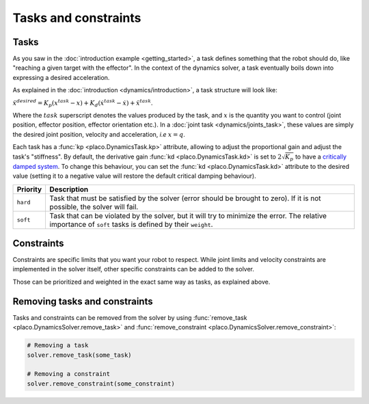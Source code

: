 Tasks and constraints
=====================

Tasks
-----

As you saw in the :doc:`introduction example <getting_started>`, 
a task defines something that the robot should do, like "reaching a given target with the effector".
In the context of the dynamics solver, a task eventually boils down into expressing a desired
acceleration.

As explained in the :doc:`introduction <dynamics/introduction>`, a task structure will look like:

:math:`\ddot x^{desired} = K_p (x^{task} - x) + K_d (\dot x^{task} - \dot x) + \ddot x^{task}`.

Where the :math:`task` superscript denotes the values produced by the task, and :math:`x` is the quantity
you want to control (joint position, effector position, effector orientation etc.).
In a :doc:`joint task <dynamics/joints_task>`, these values are simply the desired joint position, velocity and acceleration,
*i.e* :math:`x = q`.

Each task has a :func:`kp <placo.DynamicsTask.kp>` attribute, allowing to adjust the proportional gain and adjust
the task's "stiffness".
By default, the derivative gain :func:`kd <placo.DynamicsTask.kd>` is set to :math:`2 \sqrt{K_p}` to have a
`critically damped system <https://en.wikipedia.org/wiki/Damping>`_.
To change this behaviour, you can set the :func:`kd <placo.DynamicsTask.kd>` attribute to the desired value
(setting it to a negative value will restore the default critical damping behaviour).

+------------------+------------------------------------------------------------------------+
| Priority         | Description                                                            | 
+==================+========================================================================+
| ``hard``         | Task that must be satisfied by the solver (error should be brought     |
|                  | to zero).                                                              |
|                  | If it is not possible, the solver will fail.                           |
+------------------+------------------------------------------------------------------------+
| ``soft``         | Task that can be violated by the solver, but it                        |
|                  | will try to minimize the error.                                        |
|                  | The relative importance of ``soft`` tasks is defined by their          |
|                  | ``weight``.                                                            |
+------------------+------------------------------------------------------------------------+

Constraints
-----------

Constraints are specific limits that you want your robot to respect. While joint limits and velocity constraints are
implemented in the solver itself, other specific constraints can be added to the solver.

Those can be prioritized and weighted in the exact same way as tasks, as explained above.

Removing tasks and constraints
------------------------------

Tasks and constraints can be removed from the solver by using
:func:`remove_task <placo.DynamicsSolver.remove_task>` and :func:`remove_constraint <placo.DynamicsSolver.remove_constraint>`:

.. code-block:: python

    # Removing a task
    solver.remove_task(some_task)

    # Removing a constraint
    solver.remove_constraint(some_constraint)